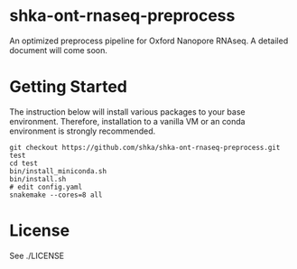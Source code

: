 * shka-ont-rnaseq-preprocess

An optimized preprocess pipeline for Oxford Nanopore RNAseq. A
detailed document will come soon.

* Getting Started

The instruction below will install various packages to your base environment. Therefore, installation to a vanilla VM or an conda environment is strongly recommended.

#+begin_src shell :exec never
  git checkout https://github.com/shka/shka-ont-rnaseq-preprocess.git test
  cd test
  bin/install_miniconda.sh
  bin/install.sh
  # edit config.yaml
  snakemake --cores=8 all
#+end_src

* License

See ./LICENSE
